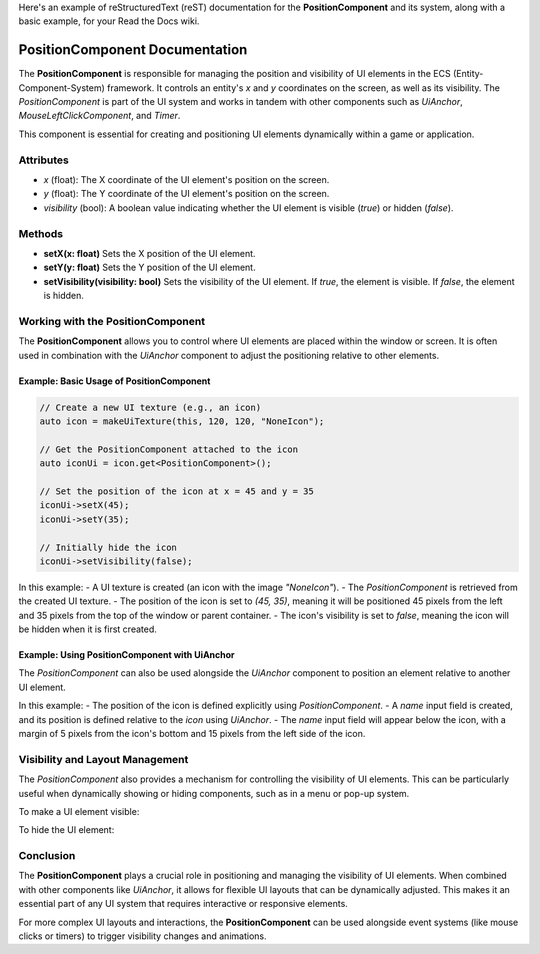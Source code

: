 Here's an example of reStructuredText (reST) documentation for the **PositionComponent** and its system, along with a basic example, for your Read the Docs wiki.

PositionComponent Documentation
===============================

The **PositionComponent** is responsible for managing the position and visibility of UI elements in the ECS (Entity-Component-System) framework. It controls an entity's `x` and `y` coordinates on the screen, as well as its visibility. The `PositionComponent` is part of the UI system and works in tandem with other components such as `UiAnchor`, `MouseLeftClickComponent`, and `Timer`.

This component is essential for creating and positioning UI elements dynamically within a game or application.

Attributes
----------

- `x` (float): The X coordinate of the UI element's position on the screen.
- `y` (float): The Y coordinate of the UI element's position on the screen.
- `visibility` (bool): A boolean value indicating whether the UI element is visible (`true`) or hidden (`false`).

Methods
-------

- **setX(x: float)**  
  Sets the X position of the UI element.

- **setY(y: float)**  
  Sets the Y position of the UI element.

- **setVisibility(visibility: bool)**  
  Sets the visibility of the UI element. If `true`, the element is visible. If `false`, the element is hidden.

Working with the PositionComponent
----------------------------------

The **PositionComponent** allows you to control where UI elements are placed within the window or screen. It is often used in combination with the `UiAnchor` component to adjust the positioning relative to other elements.

Example: Basic Usage of PositionComponent
^^^^^^^^^^^^^^^^^^^^^^^^^^^^^^^^^^^^^^^^^

.. code-block:: cpp

    // Create a new UI texture (e.g., an icon)
    auto icon = makeUiTexture(this, 120, 120, "NoneIcon");

    // Get the PositionComponent attached to the icon
    auto iconUi = icon.get<PositionComponent>();

    // Set the position of the icon at x = 45 and y = 35
    iconUi->setX(45);
    iconUi->setY(35);

    // Initially hide the icon
    iconUi->setVisibility(false);


In this example:
- A UI texture is created (an icon with the image `"NoneIcon"`).
- The `PositionComponent` is retrieved from the created UI texture.
- The position of the icon is set to `(45, 35)`, meaning it will be positioned 45 pixels from the left and 35 pixels from the top of the window or parent container.
- The icon's visibility is set to `false`, meaning the icon will be hidden when it is first created.

Example: Using PositionComponent with UiAnchor
^^^^^^^^^^^^^^^^^^^^^^^^^^^^^^^^^^^^^^^^^^^^^^

The `PositionComponent` can also be used alongside the `UiAnchor` component to position an element relative to another UI element.

.. code-block:: cpp
    // Create a new UI texture (e.g., an icon)
    auto icon = makeUiTexture(this, 120, 120, "NoneIcon");
    auto iconUi = icon.get<PositionComponent>();
    auto iconAnchor = icon.get<UiAnchor>();

    // Position the icon at x = 45, y = 35
    iconUi->setX(45);
    iconUi->setY(35);

    // Create a new name input field
    auto name = makeTTFTextInput(this, 0, 0, StandardEvent("CharaNameChange"), "res/font/Inter/static/Inter_28pt-Light.ttf", "Character 1", 0.7);
    auto nameUi = name.get<PositionComponent>();
    auto nameAnchor = name.get<UiAnchor>();

    // Anchor the name input field below the icon
    nameAnchor->setTopAnchor(iconAnchor->bottom);
    nameAnchor->setTopMargin(5);
    nameAnchor->setLeftAnchor(iconAnchor->left);
    nameAnchor->setLeftMargin(15);


In this example:
- The position of the icon is defined explicitly using `PositionComponent`.
- A `name` input field is created, and its position is defined relative to the `icon` using `UiAnchor`.
- The `name` input field will appear below the icon, with a margin of 5 pixels from the icon's bottom and 15 pixels from the left side of the icon.

Visibility and Layout Management
--------------------------------

The `PositionComponent` also provides a mechanism for controlling the visibility of UI elements. This can be particularly useful when dynamically showing or hiding components, such as in a menu or pop-up system.

To make a UI element visible:

.. code-block:: cpp
    iconUi->setVisibility(true);  // Make the icon visible

To hide the UI element:

.. code-block:: cpp
    iconUi->setVisibility(false);  // Hide the icon


Conclusion
----------

The **PositionComponent** plays a crucial role in positioning and managing the visibility of UI elements. When combined with other components like `UiAnchor`, it allows for flexible UI layouts that can be dynamically adjusted. This makes it an essential part of any UI system that requires interactive or responsive elements.

For more complex UI layouts and interactions, the **PositionComponent** can be used alongside event systems (like mouse clicks or timers) to trigger visibility changes and animations.

